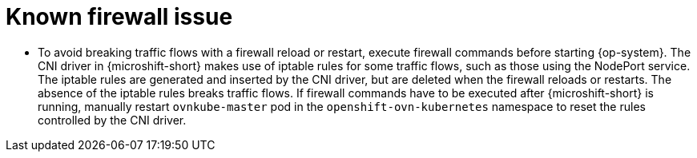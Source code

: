 // Module included in the following assemblies:
//
// * microshift_networking/microshift-networking.adoc

:_content-type: CONCEPT
[id="microshift-firewall-known-issue_{context}"]
= Known firewall issue

* To avoid breaking traffic flows with a firewall reload or restart, execute firewall commands before starting {op-system}. The CNI driver in {microshift-short} makes use of iptable rules for some traffic flows, such as those using the NodePort service. The iptable rules are generated and inserted by the CNI driver, but are deleted when the firewall reloads or restarts. The absence of the iptable rules breaks traffic flows. If firewall commands have to be executed after {microshift-short} is running, manually restart `ovnkube-master` pod in the `openshift-ovn-kubernetes` namespace to reset the rules controlled by the CNI driver.
